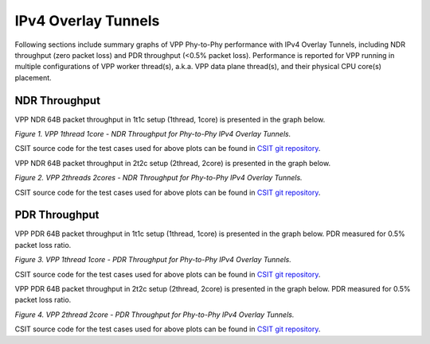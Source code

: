IPv4 Overlay Tunnels
====================

Following sections include summary graphs of VPP Phy-to-Phy performance
with IPv4 Overlay Tunnels, including NDR throughput (zero packet loss)
and PDR throughput (<0.5% packet loss).  Performance is reported for VPP
running in multiple configurations of VPP worker thread(s), a.k.a. VPP
data plane thread(s), and their physical CPU core(s) placement.

NDR Throughput
~~~~~~~~~~~~~~

VPP NDR 64B packet throughput in 1t1c setup (1thread, 1core) is presented
in the graph below.

.. raw:: html

    <iframe width="700" height="1000" frameborder="0" scrolling="no" src="../../_static/vpp/64B-1t1c-ethip4-ndrdisc.html"></iframe>

.. raw:: latex

    \begin{figure}[H]
        \centering
            \graphicspath{{../_build/_static/vpp/}}
            \includegraphics[clip, trim=0cm 8cm 5cm 0cm, width=0.70\textwidth]{64B-1t1c-ethip4-ndrdisc}
            \label{fig:64B-1t1c-ethip4-ndrdisc}
    \end{figure}

*Figure 1. VPP 1thread 1core - NDR Throughput for Phy-to-Phy IPv4 Overlay
Tunnels.*

CSIT source code for the test cases used for above plots can be found in
`CSIT git repository <https://git.fd.io/csit/tree/tests/vpp/perf/ip4_tunnels?h=rls1804>`_.

VPP NDR 64B packet throughput in 2t2c setup (2thread, 2core) is presented
in the graph below.

.. raw:: html

    <iframe width="700" height="1000" frameborder="0" scrolling="no" src="../../_static/vpp/64B-2t2c-ethip4-ndrdisc.html"></iframe>

.. raw:: latex

    \begin{figure}[H]
        \centering
            \graphicspath{{../_build/_static/vpp/}}
            \includegraphics[clip, trim=0cm 8cm 5cm 0cm, width=0.70\textwidth]{64B-2t2c-ethip4-ndrdisc}
            \label{fig:64B-2t2c-ethip4-ndrdisc}
    \end{figure}

*Figure 2. VPP 2threads 2cores - NDR Throughput for Phy-to-Phy IPv4 Overlay Tunnels.*

CSIT source code for the test cases used for above plots can be found in
`CSIT git repository <https://git.fd.io/csit/tree/tests/vpp/perf/ip4_tunnels?h=rls1804>`_.

PDR Throughput
~~~~~~~~~~~~~~

VPP PDR 64B packet throughput in 1t1c setup (1thread, 1core) is presented
in the graph below. PDR measured for 0.5% packet loss ratio.

.. raw:: html

    <iframe width="700" height="1000" frameborder="0" scrolling="no" src="../../_static/vpp/64B-1t1c-ethip4-pdrdisc.html"></iframe>

.. raw:: latex

    \begin{figure}[H]
        \centering
            \graphicspath{{../_build/_static/vpp/}}
            \includegraphics[clip, trim=0cm 8cm 5cm 0cm, width=0.70\textwidth]{64B-1t1c-ethip4-pdrdisc}
            \label{fig:64B-1t1c-ethip4-pdrdisc}
    \end{figure}

*Figure 3. VPP 1thread 1core - PDR Throughput for Phy-to-Phy IPv4 Overlay
Tunnels.*

CSIT source code for the test cases used for above plots can be found in
`CSIT git repository <https://git.fd.io/csit/tree/tests/vpp/perf/ip4_tunnels?h=rls1804>`_.

VPP PDR 64B packet throughput in 2t2c setup (2thread, 2core) is presented
in the graph below. PDR measured for 0.5% packet loss ratio.

.. raw:: html

    <iframe width="700" height="1000" frameborder="0" scrolling="no" src="../../_static/vpp/64B-2t2c-ethip4-pdrdisc.html"></iframe>

.. raw:: latex

    \begin{figure}[H]
        \centering
            \graphicspath{{../_build/_static/vpp/}}
            \includegraphics[clip, trim=0cm 8cm 5cm 0cm, width=0.70\textwidth]{64B-2t2c-ethip4-pdrdisc}
            \label{fig:64B-2t2c-ethip4-pdrdisc}
    \end{figure}

*Figure 4. VPP 2thread 2core - PDR Throughput for Phy-to-Phy IPv4 Overlay Tunnels.*

CSIT source code for the test cases used for above plots can be found in
`CSIT git repository <https://git.fd.io/csit/tree/tests/vpp/perf/ip4_tunnels?h=rls1804>`_.
